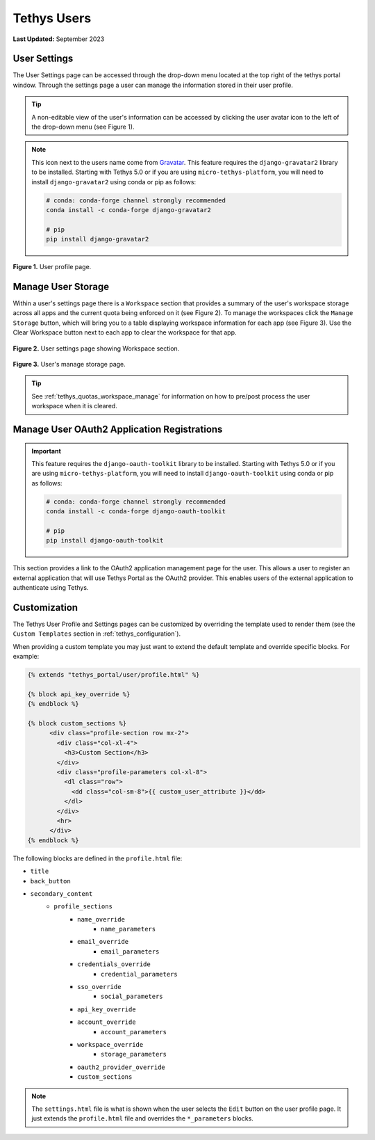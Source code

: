 .. _tethys_user_pages:

************
Tethys Users
************

**Last Updated:** September 2023

User Settings
=============

The User Settings page can be accessed through the drop-down menu located at the top right of the tethys portal window. Through the settings page a user can manage the information stored in their user profile.

.. tip::

    A non-editable view of the user's information can be accessed by clicking the user avatar icon to the left of the drop-down menu (see Figure 1).

.. note::

    This icon next to the users name come from `Gravatar <https://gravatar.com/>`_. This feature requires the ``django-gravatar2`` library to be installed. Starting with Tethys 5.0 or if you are using ``micro-tethys-platform``, you will need to install ``django-gravatar2`` using conda or pip as follows:

    .. code-block:: bash

        # conda: conda-forge channel strongly recommended
        conda install -c conda-forge django-gravatar2

        # pip
        pip install django-gravatar2

.. figure:: ../images/tethys_portal/tethys_portal_user_profile.png
    :width: 675px

**Figure 1.** User profile page.

.. _tethys_quotas_user_manage:

Manage User Storage
===================

Within a user's settings page there is a ``Workspace`` section that provides a summary of the user's workspace storage across all apps and the current quota being enforced on it (see Figure 2). To manage the workspaces click the ``Manage Storage`` button, which will bring you to a table displaying workspace information for each app (see Figure 3). Use the Clear Workspace button next to each app to clear the workspace for that app.

.. figure:: ../images/tethys_portal/tethys_portal_user_workspace.png
    :width: 675px

**Figure 2.** User settings page showing Workspace section.

.. figure:: ../images/tethys_portal/tethys_portal_manage_storage.png
    :width: 675px

**Figure 3.** User's manage storage page.

.. tip::

    See :ref:`tethys_quotas_workspace_manage` for information on how to pre/post process the user workspace when it is cleared.

Manage User OAuth2 Application Registrations
============================================

.. important::

    This feature requires the ``django-oauth-toolkit`` library to be installed. Starting with Tethys 5.0 or if you are using ``micro-tethys-platform``, you will need to install ``django-oauth-toolkit`` using conda or pip as follows:

    .. code-block:: bash

        # conda: conda-forge channel strongly recommended
        conda install -c conda-forge django-oauth-toolkit

        # pip
        pip install django-oauth-toolkit

This section provides a link to the OAuth2 application management page for the user. This allows a user to register an external application that will use Tethys Portal as the OAuth2 provider. This enables users of the external application to authenticate using Tethys.

Customization
=============

The Tethys User Profile and Settings pages can be customized by overriding the template used to render them (see the ``Custom Templates`` section in :ref:`tethys_configuration`).

When providing a custom template you may just want to extend the default template and override specific blocks. For example:

.. code-block:: html+django

    {% extends "tethys_portal/user/profile.html" %}

    {% block api_key_override %}
    {% endblock %}

    {% block custom_sections %}
          <div class="profile-section row mx-2">
            <div class="col-xl-4">
              <h3>Custom Section</h3>
            </div>
            <div class="profile-parameters col-xl-8">
              <dl class="row">
                <dd class="col-sm-8">{{ custom_user_attribute }}</dd>
              </dl>
            </div>
            <hr>
          </div>
    {% endblock %}

The following blocks are defined in the ``profile.html`` file:

- ``title``
- ``back_button``
- ``secondary_content``
    - ``profile_sections``
        - ``name_override``
            - ``name_parameters``
        - ``email_override``
            - ``email_parameters``
        - ``credentials_override``
            - ``credential_parameters``
        - ``sso_override``
            - ``social_parameters``
        - ``api_key_override``
        - ``account_override``
            - ``account_parameters``
        - ``workspace_override``
            - ``storage_parameters``
        - ``oauth2_provider_override``
        - ``custom_sections``

.. note::

    The ``settings.html`` file is what is shown when the user selects the ``Edit`` button on the user profile page. It just extends the ``profile.html`` file and overrides the ``*_parameters`` blocks.
